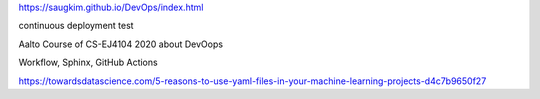 https://saugkim.github.io/DevOps/index.html

|Website Kim's DevOps|

.. |Website Kim's DevOps| image:: https://img.shields.io/badge/Website%3F-yes-green.svg
   :target: https://saugkim.github.io/DevOps/index.html


continuous deployment test 

Aalto Course of CS-EJ4104 2020 about DevOops
 
Workflow, Sphinx, GitHub Actions

https://towardsdatascience.com/5-reasons-to-use-yaml-files-in-your-machine-learning-projects-d4c7b9650f27
